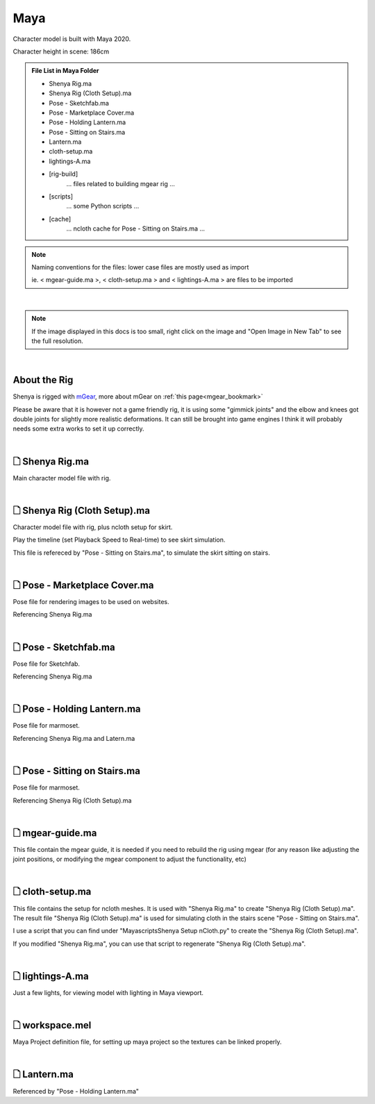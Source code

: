 ###############################
Maya
###############################

Character model is built with Maya 2020.

Character height in scene: 186cm

.. admonition:: File List in Maya Folder
   :class: refbox

   * Shenya Rig.ma
   * Shenya Rig (Cloth Setup).ma
   * Pose - Sketchfab.ma
   * Pose - Marketplace Cover.ma
   * Pose - Holding Lantern.ma
   * Pose - Sitting on Stairs.ma
   * Lantern.ma
   * cloth-setup.ma
   * lightings-A.ma
   * [rig-build]
      ... files related to building mgear rig ...
   * [scripts]
      ... some Python scripts ...
   * [cache]
      ... ncloth cache for Pose - Sitting on Stairs.ma ...

.. note::
   Naming conventions for the files: lower case files are mostly used as import 
   
   ie.
   < mgear-guide.ma >, < cloth-setup.ma > and < lightings-A.ma > are files to be imported

|

.. note::
   If the image displayed in this docs is too small, right click on the image and "Open Image in New Tab" to see the full resolution.

|

********************************************************
About the Rig
********************************************************
Shenya is rigged with `mGear <http://www.mgear-framework.com/>`_, more about mGear on :ref:`this page<mgear_bookmark>`

Please be aware that it is however not a game friendly rig, it is using some "gimmick joints" and the elbow and knees got double joints for slightly more realistic deformations. It can still be brought into game engines I think it will probably needs some extra works to set it up correctly.

|

********************************************************
 🗋 Shenya Rig.ma
********************************************************

Main character model file with rig.

.. image:: /images/Maya-Shenya-Rig-viewport.jpg
	:align: center

.. image:: /images/Maya-Shenya-Rig-outliner.jpg
	:align: center

|

********************************************************
 🗋 Shenya Rig (Cloth Setup).ma
********************************************************

Character model file with rig, plus ncloth setup for skirt.

Play the timeline (set Playback Speed to Real-time) to see skirt simulation.

This file is refereced by "Pose - Sitting on Stairs.ma", to simulate the skirt sitting on stairs.

.. image:: /images/Maya-Shenya-Rig-(Cloth-Setup)-viewport.jpg
	:align: center

.. image:: /images/Maya-Shenya-Rig-(Cloth-Setup)-outliner.jpg
	:align: center

|

********************************************************
 🗋 Pose - Marketplace Cover.ma
********************************************************

Pose file for rendering images to be used on websites.

Referencing Shenya Rig.ma

.. image:: /images/Maya-Pose-Marketplace-Cover-viewport.jpg
	:align: center

.. image:: /images/Maya-Pose-Marketplace-Cover-outliner.jpg
	:align: center

|


********************************************************
 🗋 Pose - Sketchfab.ma
********************************************************

Pose file for Sketchfab.

Referencing Shenya Rig.ma

.. image:: /images/Maya-Pose-Sketchfab-viewport.jpg
   :align: center

|

********************************************************
 🗋 Pose - Holding Lantern.ma
********************************************************

Pose file for marmoset.

Referencing Shenya Rig.ma and Latern.ma

.. image:: /images/Maya-Pose-Holding-Lantern-viewport.jpg
	:align: center

|

********************************************************
 🗋 Pose - Sitting on Stairs.ma
********************************************************

Pose file for marmoset.

Referencing Shenya Rig (Cloth Setup).ma

.. image:: /images/Maya-Pose-Sitting-on-Stairs-viewport.jpg
	:align: center

|

********************************************************
 🗋 mgear-guide.ma
********************************************************

This file contain the mgear guide, it is needed if you need to rebuild the rig using mgear (for any reason like adjusting the joint positions, or modifying the mgear component to adjust the functionality, etc)

.. image:: /images/Maya-mgear-guide-viewport.jpg
   :align: center

|

********************************************************
 🗋 cloth-setup.ma
********************************************************

This file contains the setup for ncloth meshes. It is used with "Shenya Rig.ma" to create "Shenya Rig (Cloth Setup).ma". The result file "Shenya Rig (Cloth Setup).ma" is used for simulating cloth in the stairs scene "Pose - Sitting on Stairs.ma".

I use a script that you can find under "Maya\scripts\Shenya Setup nCloth.py" to create the "Shenya Rig (Cloth Setup).ma".

If you modified "Shenya Rig.ma", you can use that script to regenerate "Shenya Rig (Cloth Setup).ma".

.. image:: /images/Maya-cloth-setup-viewport.jpg
   :align: center

|

********************************************************
 🗋 lightings-A.ma
********************************************************

Just a few lights, for viewing model with lighting in Maya viewport.

|

********************************************************
 🗋 workspace.mel
********************************************************

Maya Project definition file, for setting up maya project so the textures can be linked properly.

|


********************************************************
 🗋 Lantern.ma
********************************************************

Referenced by "Pose - Holding Lantern.ma"
